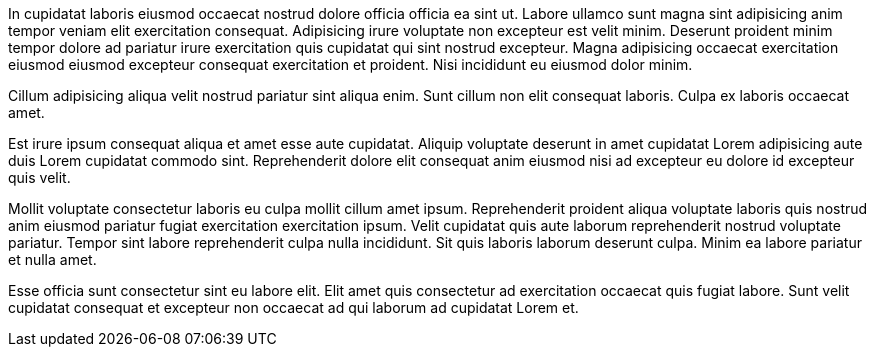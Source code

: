 In cupidatat laboris eiusmod occaecat nostrud dolore officia officia ea sint ut. Labore ullamco sunt magna sint adipisicing anim tempor veniam elit exercitation consequat. Adipisicing irure voluptate non excepteur est velit minim. Deserunt proident minim tempor dolore ad pariatur irure exercitation quis cupidatat qui sint nostrud excepteur. Magna adipisicing occaecat exercitation eiusmod eiusmod excepteur consequat exercitation et proident. Nisi incididunt eu eiusmod dolor minim.

Cillum adipisicing aliqua velit nostrud pariatur sint aliqua enim. Sunt cillum non elit consequat laboris. Culpa ex laboris occaecat amet.

Est irure ipsum consequat aliqua et amet esse aute cupidatat. Aliquip voluptate deserunt in amet cupidatat Lorem adipisicing aute duis Lorem cupidatat commodo sint. Reprehenderit dolore elit consequat anim eiusmod nisi ad excepteur eu dolore id excepteur quis velit.

Mollit voluptate consectetur laboris eu culpa mollit cillum amet ipsum. Reprehenderit proident aliqua voluptate laboris quis nostrud anim eiusmod pariatur fugiat exercitation exercitation ipsum. Velit cupidatat quis aute laborum reprehenderit nostrud voluptate pariatur. Tempor sint labore reprehenderit culpa nulla incididunt. Sit quis laboris laborum deserunt culpa. Minim ea labore pariatur et nulla amet.

Esse officia sunt consectetur sint eu labore elit. Elit amet quis consectetur ad exercitation occaecat quis fugiat labore. Sunt velit cupidatat consequat et excepteur non occaecat ad qui laborum ad cupidatat Lorem et.

